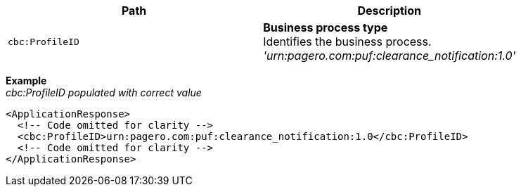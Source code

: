 |===
|Path |Description

|`cbc:ProfileID`
|**Business process type** +
Identifies the business process. +
__'urn:pagero.com:puf:clearance_notification:1.0'__
|===
*Example* +
_cbc:ProfileID populated with correct value_
[source,xml]
----
<ApplicationResponse>
  <!-- Code omitted for clarity -->
  <cbc:ProfileID>urn:pagero.com:puf:clearance_notification:1.0</cbc:ProfileID>
  <!-- Code omitted for clarity -->
</ApplicationResponse>
----
